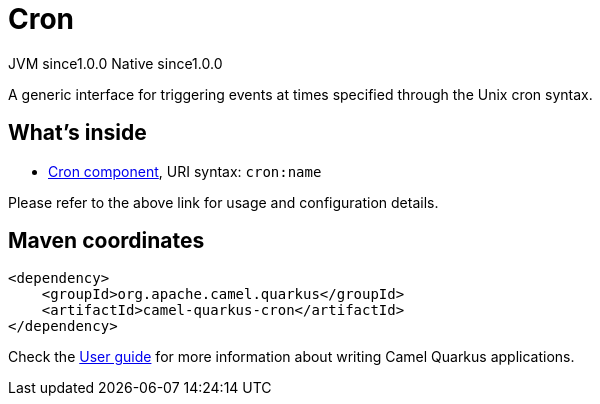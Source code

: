 // Do not edit directly!
// This file was generated by camel-quarkus-maven-plugin:update-extension-doc-page
= Cron
:page-aliases: extensions/cron.adoc
:cq-artifact-id: camel-quarkus-cron
:cq-native-supported: true
:cq-status: Stable
:cq-description: A generic interface for triggering events at times specified through the Unix cron syntax.
:cq-deprecated: false
:cq-jvm-since: 1.0.0
:cq-native-since: 1.0.0

[.badges]
[.badge-key]##JVM since##[.badge-supported]##1.0.0## [.badge-key]##Native since##[.badge-supported]##1.0.0##

A generic interface for triggering events at times specified through the Unix cron syntax.

== What's inside

* https://camel.apache.org/components/latest/cron-component.html[Cron component], URI syntax: `cron:name`

Please refer to the above link for usage and configuration details.

== Maven coordinates

[source,xml]
----
<dependency>
    <groupId>org.apache.camel.quarkus</groupId>
    <artifactId>camel-quarkus-cron</artifactId>
</dependency>
----

Check the xref:user-guide/index.adoc[User guide] for more information about writing Camel Quarkus applications.
